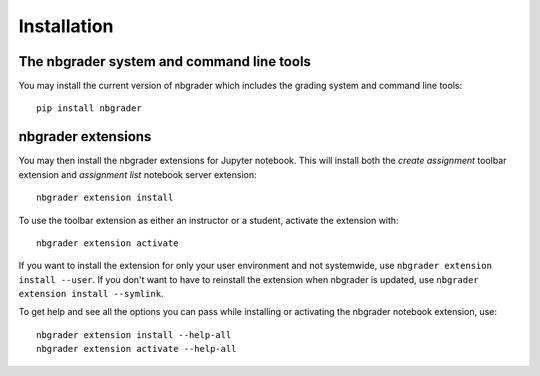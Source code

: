 
Installation
============

The nbgrader system and command line tools
------------------------------------------
You may install the current version of nbgrader which includes the grading
system and command line tools::

    pip install nbgrader

nbgrader extensions
-------------------
You may then install the nbgrader extensions for Jupyter notebook. This will
install both the *create assignment* toolbar extension and *assignment list*
notebook server extension::

    nbgrader extension install

To use the toolbar extension as either an instructor or a student, activate the
extension with::

    nbgrader extension activate

If you want to install the extension for only your user environment and not
systemwide, use ``nbgrader extension install --user``.
If you don't want to have to reinstall the extension when nbgrader is updated,
use ``nbgrader extension install --symlink``.

To get help and see all the options you can pass while installing or activating
the nbgrader notebook extension, use::

    nbgrader extension install --help-all
    nbgrader extension activate --help-all
